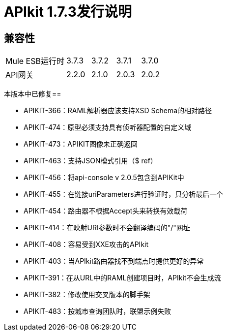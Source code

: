 =  APIkit 1.7.3发行说明
:keywords: apikit, 1.7.3, release notes

== 兼容性

[cols="25a,10a,10a,10a,10a"]
|===
| Mule ESB运行时 | 3.7.3  |  3.7.2  |  3.7.1  |  3.7.0
| API网关 | 2.2.0  | 2.1.0  |  2.0.3  |  2.0.2
|===

本版本中已修复== 

*  APIKIT-366：RAML解析器应该支持XSD Schema的相对路径
*  APIKIT-474：原型必须支持具有侦听器配置的自定义域
*  APIKIT-473：APIKIT图像未正确返回
*  APIKIT-463：支持JSON模式引用（$ ref）
*  APIKIT-456：将api-console v 2.0.5包含到APIKit中
*  APIKIT-455：在链接uriParameters进行验证时，只分析最后一个
*  APIKIT-454：路由器不根据Accept头来转换有效载荷
*  APIKIT-414：在映射URI参数时不会翻译编码的"/"网址
*  APIKIT-408：容易受到XXE攻击的APIkit
*  APIKIT-403：当APIkit路由器找不到端点时提供更好的异常
*  APIKIT-391：在从URL中的RAML创建项目时，APIkit不会生成流
*  APIKIT-382：修改使用交叉版本的脚手架
*  APIKIT-483：按城市查询团队时，联盟示例失败


